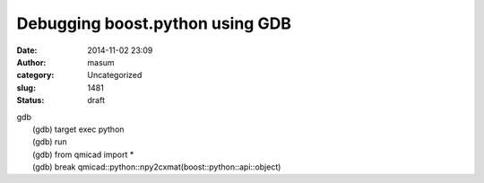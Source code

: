 Debugging boost.python using GDB
################################
:date: 2014-11-02 23:09
:author: masum
:category: Uncategorized
:slug: 1481
:status: draft

| gdb
|  (gdb) target exec python
|  (gdb) run
|  (gdb) from qmicad import \*
|  (gdb) break qmicad::python::npy2cxmat(boost::python::api::object)
